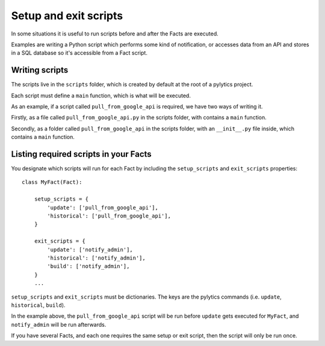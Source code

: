 Setup and exit scripts
======================

In some situations it is useful to run scripts before and after the Facts are executed.

Examples are writing a Python script which performs some kind of notification, or accesses data from an API and stores in a SQL database so it's accessible from a Fact script.

Writing scripts
----------------------

The scripts live in the ``scripts`` folder, which is created by default at the root of a pylytics project.

Each script must define a ``main`` function, which is what will be executed.

As an example, if a script called ``pull_from_google_api`` is required, we have two ways of writing it.

Firstly, as a file called ``pull_from_google_api.py`` in the scripts folder, with contains a ``main`` function.

Secondly, as a folder called ``pull_from_google_api`` in the scripts folder, with an ``__init__.py`` file inside, which contains a ``main`` function.

Listing required scripts in your Facts
--------------------------------------

You designate which scripts will run for each Fact by including the ``setup_scripts`` and ``exit_scripts`` properties::

    class MyFact(Fact):

        setup_scripts = {
            'update': ['pull_from_google_api'],
            'historical': ['pull_from_google_api'],
        }

        exit_scripts = {
            'update': ['notify_admin'],
            'historical': ['notify_admin'],
            'build': ['notify_admin'],
        }
        ...

``setup_scripts`` and ``exit_scripts`` must be dictionaries. The keys are the pylytics commands (i.e. ``update``, ``historical``, ``build``).

In the example above, the ``pull_from_google_api`` script will be run before ``update`` gets executed for ``MyFact``, and ``notify_admin`` will be run afterwards.

If you have several Facts, and each one requires the same setup or exit script, then the script will only be run once.
